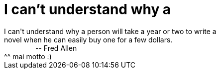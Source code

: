 = I can't understand why a

:slug: i_can_t_understand_why_a
:category: regi
:tags: hu
:date: 2005-05-27T20:46:39Z
++++
I can't understand why a person will take a year or two to write a<br> novel when he can easily buy one for a few dollars.<br> &nbsp;&nbsp;&nbsp;&nbsp;&nbsp;&nbsp;&nbsp;&nbsp;&nbsp;&nbsp;&nbsp;&nbsp;&nbsp;&nbsp;&nbsp; -- Fred Allen<br> ^^ mai motto :)<br>
++++
